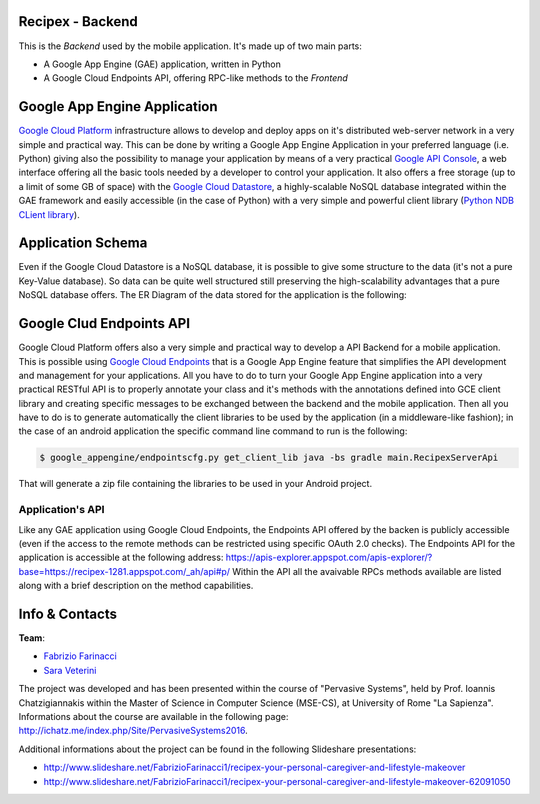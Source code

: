 Recipex - Backend
=======
.. image:: https://github.com/FabFari/recipex/blob/master/app/screenshot/logo_wide.jpg
   :align: center

This is the *Backend* used by the mobile application.
It's made up of two main parts:

- A Google App Engine (GAE) application, written in Python
- A Google Cloud Endpoints API, offering RPC-like methods to the *Frontend*

Google App Engine Application
=============================

`Google Cloud Platform <https://cloud.google.com/>`_ infrastructure allows to develop and deploy apps on it's distributed web-server network in a very simple and practical way.
This can be done by writing a Google App Engine Application in your preferred language (i.e. Python)
giving also the possibility to manage your application by means of a very practical `Google API Console <https://console.developers.google.com/>`_, 
a web interface offering all the basic tools needed by a developer to control your application.
It also offers a free storage (up to a limit of some GB of space) with the `Google Cloud Datastore <https://cloud.google.com/datastore/>`_, 
a highly-scalable NoSQL database integrated within the GAE framework and easily accessible (in the case of Python) with a very
simple and powerful client library (`Python NDB CLient library <https://cloud.google.com/appengine/docs/python/ndb/>`_).

Application Schema
==================

Even if the Google Cloud Datastore is a NoSQL database, it is possible to give some structure to the data 
(it's not a pure Key-Value database). So data can be quite well structured still preserving the high-scalability 
advantages that a pure NoSQL database offers. The ER Diagram of the data stored for the application is the following:

.. image:: https://github.com/FabFari/recipex-app-engine/blob/master/images/recipex_er_diagram.png
   :align: center

Google Clud Endpoints API
=========================

Google Cloud Platform offers also a very simple and practical way to develop a API Backend for a mobile application.
This is possible using `Google Cloud Endpoints <https://cloud.google.com/endpoints/>`_ that is a Google App Engine feature that simplifies
the API development and management for your applications. All you have to do to turn your Google App Engine application into a very 
practical RESTful API is to properly annotate your class and it's methods with the annotations defined into GCE client library and creating
specific messages to be exchanged between the backend and the mobile application.
Then all you have to do is to generate automatically the client libraries to be used by the application (in a middleware-like fashion); in the 
case of an android application the specific command line command to run is the following:

.. code-block:: bash

	$ google_appengine/endpointscfg.py get_client_lib java -bs gradle main.RecipexServerApi
	
That will generate a zip file containing the libraries to be used in your Android project.

Application's API
-----------------

Like any GAE application using Google Cloud Endpoints, the Endpoints API offered by the backen is publicly accessible 
(even if the access to the remote methods can be restricted using specific OAuth 2.0 checks).
The Endpoints API for the application is accessible at the following address:
https://apis-explorer.appspot.com/apis-explorer/?base=https://recipex-1281.appspot.com/_ah/api#p/
Within the API all the avaivable RPCs methods available are listed along with a brief description on the method capabilities.

Info & Contacts
===============

**Team**:

- `Fabrizio Farinacci <https://it.linkedin.com/in/fabrizio-farinacci-496679116/>`_
- `Sara Veterini <https://it.linkedin.com/in/sara-veterini-667684116/>`_

The project was developed and has been presented within the course of "Pervasive Systems", 
held by Prof. Ioannis Chatzigiannakis within the Master of Science in Computer Science (MSE-CS),
at University of Rome "La Sapienza". Informations about the course are available in the following page:
http://ichatz.me/index.php/Site/PervasiveSystems2016.

Additional informations about the project can be found in the following Slideshare presentations:

- http://www.slideshare.net/FabrizioFarinacci1/recipex-your-personal-caregiver-and-lifestyle-makeover
- http://www.slideshare.net/FabrizioFarinacci1/recipex-your-personal-caregiver-and-lifestyle-makeover-62091050


